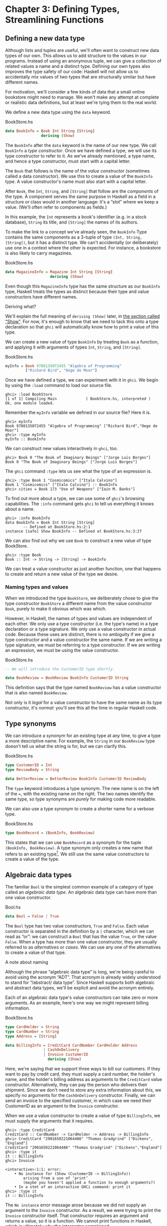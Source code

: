 * Chapter 3: Defining Types, Streamlining Functions

** Defining a new data type

Although lists and tuples are useful, we'll often want to
construct new data types of our own. This allows us to add
structure to the values in our programs. Instead of using an
anonymous tuple, we can give a collection of related values a name
and a distinct type. Defining our own types also improves the type
safety of our code: Haskell will not allow us to accidentally mix
values of two types that are structurally similar but have
different names.

For motivation, we'll consider a few kinds of data that a small
online bookstore might need to manage. We won't make any attempt
at complete or realistic data definitions, but at least we're
tying them to the real world.

We define a new data type using the ~data~ keyword.

#+CAPTION: BookStore.hs
#+BEGIN_SRC haskell
data BookInfo = Book Int String [String]
                deriving (Show)
#+END_SRC

The ~BookInfo~ after the ~data~ keyword is the name of our new
type. We call ~BookInfo~ a /type constructor/. Once we have
defined a type, we will use its type constructor to refer to it.
As we've already mentioned, a type name, and hence a type
constructor, must start with a capital letter.

The ~Book~ that follows is the name of the /value constructor/
(sometimes called a data constructor). We use this to create a
value of the ~BookInfo~ type. A value constructor's name must also
start with a capital letter.

After ~Book~, the ~Int~, ~String~, and ~[String]~ that follow are
the /components/ of the type. A component serves the same purpose
in Haskell as a field in a structure or class would in another
language: it's a “slot” where we keep a value. (We'll often refer
to components as fields.)

In this example, the ~Int~ represents a book's identifier (e.g. in
a stock database), ~String~ its title, and ~[String]~ the names of
its authors.

To make the link to a concept we've already seen, the ~BookInfo~
Type contains the same components as a 3-tuple of type
~(Int, String, [String])~, but it has a distinct type. We can't
accidentally (or deliberately) use one in a context where the
other is expected. For instance, a bookstore is also likely to
carry magazines.

#+CAPTION: BookStore.hs
#+BEGIN_SRC haskell
data MagazineInfo = Magazine Int String [String]
                    deriving (Show)
#+END_SRC

Even though this ~MagazineInfo~ type has the same structure as our
~BookInfo~ type, Haskell treats the types as distinct because
their type and value constructors have different names.

#+BEGIN_NOTE
Deriving what?

We'll explain the full meaning of ~deriving (Show)~ later, in
[[file:using-typeclasses.html#typeclasses.wellknown.show][the section called “Show”]]. For now, it's enough to know that we
need to tack this onto a type declaration so that ~ghci~ will
automatically know how to print a value of this type.
#+END_NOTE

We can create a new value of type ~BookInfo~ by treating ~Book~ as
a function, and applying it with arguments of types ~Int~,
~String~, and ~[String]~.

#+CAPTION: BookStore.hs
#+BEGIN_SRC haskell
myInfo = Book 9780135072455 "Algebra of Programming"
         ["Richard Bird", "Oege de Moor"]
#+END_SRC

Once we have defined a type, we can experiment with it in ~ghci~.
We begin by using the ~:load~ command to load our source file.

#+BEGIN_SRC screen
ghci> :load BookStore
[1 of 1] Compiling Main             ( BookStore.hs, interpreted )
Ok, one module loaded.
#+END_SRC

Remember the ~myInfo~ variable we defined in our source file? Here
it is.

#+BEGIN_SRC screen
ghci> myInfo
Book 9780135072455 "Algebra of Programming" ["Richard Bird","Oege de Moor"]
ghci> :type myInfo
myInfo :: BookInfo
#+END_SRC

We can construct new values interactively in ~ghci~, too.

#+BEGIN_SRC screen
ghci> Book 0 "The Book of Imaginary Beings" ["Jorge Luis Borges"]
Book 0 "The Book of Imaginary Beings" ["Jorge Luis Borges"]
#+END_SRC

The ~ghci~ command ~:type~ lets us see what the type of an
expression is.

#+BEGIN_SRC screen
ghci> :type Book 1 "Cosmicomics" ["Italo Calvino"]
Book 1 "Cosmicomics" ["Italo Calvino"] :: BookInfo
ghci> cities = Book 173 "Use of Weapons" ["Iain M. Banks"]
#+END_SRC

To find out more about a type, we can use some of ~ghci~'s
browsing capabilities. The ~:info~ command gets ~ghci~ to tell us
everything it knows about a name.

#+BEGIN_SRC screen
ghci> :info BookInfo
data BookInfo = Book Int String [String]
        -- Defined at BookStore.hs:2:1
instance [safe] Show BookInfo -- Defined at BookStore.hs:3:27
#+END_SRC

We can also find out why we use ~Book~ to construct a new value
of type BookStore.

#+BEGIN_SRC screen
ghci> :type Book
Book :: Int -> String -> [String] -> BookInfo
#+END_SRC

We can treat a value constructor as just another function, one
that happens to create and return a new value of the type we
desire.

*** Naming types and values

When we introduced the type ~BookStore~, we deliberately chose to
give the type constructor ~BookStore~ a different name from the
value constructor ~Book~, purely to make it obvious which was
which.

However, in Haskell, the names of types and values are independent
of each other. We only use a type constructor (i.e. the type's
name) in a type declaration or a type signature. We only use a
value constructor in actual code. Because these uses are distinct,
there is no ambiguity if we give a type constructor and a value
constructor the same name. If we are writing a type signature, we
must be referring to a type constructor. If we are writing an
expression, we must be using the value constructor.

#+CAPTION: BookStore.hs
#+BEGIN_SRC haskell
-- We will introduce the CustomerID type shortly.

data BookReview = BookReview BookInfo CustomerID String
#+END_SRC

This definition says that the type named ~BookReview~ has a value
constructor that is also named ~BookReview~.

Not only is it /legal/ for a value constructor to have the same
name as its type constructor, it's /normal/: you'll see this all
the time in regular Haskell code.

** Type synonyms

We can introduce a /synonym/ for an existing type at any time, to
give a type a more descriptive name. For example, the ~String~ in
our ~BookReview~ type doesn't tell us what the string is for, but
we can clarify this.

#+CAPTION: BookStore.hs
#+BEGIN_SRC haskell
type CustomerID = Int
type ReviewBody = String

data BetterReview = BetterReview BookInfo CustomerID ReviewBody
#+END_SRC

The ~type~ keyword introduces a type synonym. The new name is on
the left of the ~=~, with the existing name on the right. The two
names identify the same type, so type synonyms are /purely/ for
making code more readable.

We can also use a type synonym to create a shorter name for a
verbose type.

#+CAPTION: BookStore.hs
#+BEGIN_SRC haskell
type BookRecord = (BookInfo, BookReview)
#+END_SRC

This states that we can use ~BookRecord~ as a synonym for the
tuple ~(BookInfo, BookReview)~. A type synonym only creates a new
name that refers to an existing type[fn:1]. We still use the same
value constructors to create a value of the type.

** Algebraic data types

The familiar ~Bool~ is the simplest common example of a category
of type called an /algebraic data type/. An algebraic data type
can have more than one value constructor.

#+CAPTION: Bool.hs
#+BEGIN_SRC haskell
data Bool = False | True
#+END_SRC

The ~Bool~ type has two value constructors, ~True~ and ~False~.
Each value constructor is separated in the definition by a ~|~
character, which we can read as “or”: we can construct a ~Bool~
that has the value ~True~, or the value ~False~. When a type has
more than one value constructor, they are usually referred to as
/alternatives/ or /cases/. We can use any one of the alternatives
to create a value of that type.

#+BEGIN_NOTE
A note about naming

Although the phrase “algebraic data type” is long, we're being
careful to avoid using the acronym “ADT”. That acronym is already
widely understood to stand for “/abstract/ data type”. Since
Haskell supports both algebraic and abstract data types, we'll be
explicit and avoid the acronym entirely.
#+END_NOTE

Each of an algebraic data type's value constructors can take zero
or more arguments. As an example, here's one way we might
represent billing information.

#+CAPTION: BookStore.hs
#+BEGIN_SRC haskell
type CardHolder = String
type CardNumber = String
type Address = [String]

data BillingInfo = CreditCard CardNumber CardHolder Address
                 | CashOnDelivery
                 | Invoice CustomerID
                   deriving (Show)
#+END_SRC

Here, we're saying that we support three ways to bill our
customers. If they want to pay by credit card, they must supply a
card number, the holder's name, and the holder's billing address
as arguments to the ~CreditCard~ value constructor. Alternatively,
they can pay the person who delivers their shipment. Since we
don't need to store any extra information about this, we specify
no arguments for the ~CashOnDelivery~ constructor. Finally, we can
send an invoice to the specified customer, in which case we need
their CustomerID as an argument to the ~Invoice~ constructor.

When we use a value constructor to create a value of type
~BillingInfo~, we must supply the arguments that it requires.

#+BEGIN_SRC screen
ghci> :type CreditCard
CreditCard :: CardNumber -> CardHolder -> Address -> BillingInfo
ghci> CreditCard "2901650221064486" "Thomas Gradgrind" ["Dickens", "England"]
CreditCard "2901650221064486" "Thomas Gradgrind" ["Dickens","England"]
ghci> :type it
it :: BillingInfo
ghci> Invoice

<interactive>:1:1: error:
    • No instance for (Show (CustomerID -> BillingInfo))
        arising from a use of ‘print’
        (maybe you haven't applied a function to enough arguments?)
    • In a stmt of an interactive GHCi command: print it
ghci> :type it
it :: BillingInfo
#+END_SRC

The ~No instance~ error message arose because we did not supply an
argument to the ~Invoice~ constructor. As a result, we were trying
to print the ~Invoice~ constructor itself. That constructor
requires an argument and returns a value, so it is a function. We
cannot print functions in Haskell, which is ultimately why the
interpreter complained.

*** Tuples, algebraic data types, and when to use each

There is some overlap between tuples and user-defined algebraic
data types. If we wanted to, we could represent our ~BookInfo~
type from earlier as an ~(Int, String, [String])~ tuple.

#+BEGIN_SRC screen
ghci> Book 2 "The Wealth of Networks" ["Yochai Benkler"]
Book 2 "The Wealth of Networks" ["Yochai Benkler"]
ghci> (2, "The Wealth of Networks", ["Yochai Benkler"])
(2,"The Wealth of Networks",["Yochai Benkler"])
#+END_SRC

Algebraic data types allow us to distinguish between otherwise
identical pieces of information. Two tuples with elements of the
same type are structurally identical, so they have the same type.

#+CAPTION: Distinction.hs
#+BEGIN_SRC haskell
a = ("Porpoise", "Grey")
b = ("Table", "Oak")
#+END_SRC

Since they have different names, two algebraic data types have
distinct types, even if they are otherwise structurally
equivalent.

#+CAPTION: Distinction.hs
#+BEGIN_SRC haskell
data Cetacean = Cetacean String String
data Furniture = Furniture String String

c = Cetacean "Porpoise" "Grey"
d = Furniture "Table" "Oak"
#+END_SRC

This lets us bring the type system to bear in writing programs
with fewer bugs. With the tuples we defined above, we could
conveivably pass a description of a whale to a function expecting
a chair, and the type system could not help us. With the algebraic
data types, there is no such possibility of confusion.

Here is a more subtle example. Consider the following
representations of a two-dimensional vector.

#+CAPTION: AlgebraicVector.hs
#+BEGIN_SRC haskell
-- x and y coordinates or lengths.
data Cartesian2D = Cartesian2D Double Double
                   deriving (Eq, Show)

-- Angle and distance (magnitude).
data Polar2D = Polar2D Double Double
               deriving (Eq, Show)
#+END_SRC

The cartesian and polar forms use the same types for their two
elements. However, the /meanings/ of the elements are different.
Because ~Cartesian2D~ and ~Polar2D~ are distinct types, the type
system will not let us accidentally use a ~Cartesian2D~ value
where a ~Polar2D~ is expected, or vice versa.

#+BEGIN_SRC screen
ghci> Cartesian2D (sqrt 2) (sqrt 2) == Polar2D (pi / 4) 2

<interactive>:2:34: error:
    • Couldn't match expected type ‘Cartesian2D’
                  with actual type ‘Polar2D’
    • In the second argument of ‘(==)’, namely ‘Polar2D (pi / 4) 2’
      In the expression:
        Cartesian2D (sqrt 2) (sqrt 2) == Polar2D (pi / 4) 2
      In an equation for ‘it’:
          it = Cartesian2D (sqrt 2) (sqrt 2) == Polar2D (pi / 4) 2
#+END_SRC

The ~(==)~ operator requires its arguments to have the same type.

#+BEGIN_TIP
Comparing for equality

Notice that in the ~deriving~ clause for our vector types, we
added another word, ~Eq~. This causes the Haskell implementation
to generate code that lets us compare the values for equality.
#+END_TIP

If we used tuples to represent these values, we could quickly land
ourselves in hot water by mixing the two representations
inappropriately.

#+BEGIN_SRC screen
ghci> (1, 2) == (1, 2)
True
#+END_SRC

The type system can't rescue us here: as far as it's concerned,
we're comparing two ~(Double, Double)~ pairs, which is a perfectly
valid thing to do. Indeed, we cannot tell by inspection which of
these values is supposed to be polar or cartesian, but ~(1,2)~
has a different meaning in each representation.

There is no hard and fast rule for deciding when it's better to
use a tuple or a distinct data type, but here's a rule of thumb to
follow. If you're using compound values widely in your code (as
almost all non-trivial programs do), adding ~data~ declarations
will benefit you in both type safety and readability. For smaller,
localised uses, a tuple is usually fine.

*** Analogues to algebraic data types in other languages

Algebraic data types provide a single powerful way to describe
data types. Other languages often need several different features
to achieve the same degree of expressiveness. Here are some
analogues from C and C++, which might make it clearer what we can
do with algebraic data types, and how they relate to concepts that
might be more familiar.

**** The structure

With just one constructor, an algebraic data type is similar to a
tuple: it groups related values together into a compound value. It
corresponds to a ~struct~ in C or C++, and its components
correspond to the fields of a ~struct~. Here's a C equivalent of
the ~BookInfo~ type that we defined earlier.

#+BEGIN_SRC C
struct book_info {
    int id;
    char *name;
    char **authors;
};
#+END_SRC

The main difference between the two is that the fields in the
Haskell type are anonymous and positional.

#+CAPTION: BookStore.hs
#+BEGIN_SRC haskell
data BookInfo = Book Int String [String]
                deriving (Show)
#+END_SRC

By /positional/, we mean that the section number is in the first
field of the Haskell type, and the title is in the second. We
refer to them by location, not by name.

In [[file:defining-types-streamlining-functions.html#deftypes.pattern][the section called “Pattern matching”]], we'll see how to access
the fields of a ~BookStore~ value. In
[[file:defining-types-streamlining-functions.html#deftypes.record][the section called “Record syntax”]], we'll introduce an alternate
syntax for defining data types that looks a little more C-like.

**** The enumeration

Algebraic data types also serve where we'd use an ~enum~ in C or
C++, to represent a range of symbolic values. Such algebraic data
types are sometimes referred to as enumeration types. Here's an
example from C.

#+BEGIN_SRC C
enum roygbiv {
    red,
    orange,
    yellow,
    green,
    blue,
    indigo,
    violet,
};
#+END_SRC

And here's a Haskell equivalent.

#+CAPTION: Roygbiv.hs
#+BEGIN_SRC haskell
data Roygbiv = Red
             | Orange
             | Yellow
             | Green
             | Blue
             | Indigo
             | Violet
               deriving (Eq, Show)
#+END_SRC

We can try these out in ~ghci~.

#+BEGIN_SRC screen
ghci> :type Yellow
Yellow :: Roygbiv
ghci> :type Red
Red :: Roygbiv
ghci> Red == Yellow
False
ghci> Green == Green
True
#+END_SRC

In C, the elements of an ~enum~ are integers. We can use an
integer in a context where an ~enum~ is expected, and vice versa:
a C compiler will automatically convert values between the two
types. This can be a source of nasty bugs. In Haskell, this kind
of problem does not occur. For example, we cannot use a ~Roygbiv~
value where an ~Int~ is expected.

#+BEGIN_SRC screen
ghci> take 3 "foobar"
"foo"
ghci> take Red "foobar"

<interactive>:3:6: error:
    • Couldn't match expected type ‘Int’ with actual type ‘Roygbiv’
    • In the first argument of ‘take’, namely ‘Red’
      In the expression: take Red "foobar"
      In an equation for ‘it’: it = take Red "foobar"
#+END_SRC

**** The discriminated union

If an algebraic data type has multiple alternatives, we can think
of it as similar to a ~union~ in C or C++. A big difference
between the two is that a union doesn't tell us which alternative
is actually present; we have to explicitly and manually track
which alternative we're using, usually in another field of an
enclosing struct. This means that unions can be sources of nasty
bugs, where our notion of which alternative we should be using is
incorrect.

#+BEGIN_SRC C
enum shape_type {
    shape_circle,
    shape_poly,
};

struct circle {
    struct vector centre;
    float radius;
};

struct poly {
    size_t num_vertices;
    struct vector *vertices;
};

struct shape
{
    enum shape_type type;
    union {
    struct circle circle;
    struct poly poly;
    } shape;
};
#+END_SRC

In the example above, the ~union~ can contain valid data for
either a ~struct circle~ or a ~struct poly~. We have to use the
~enum shape_type~ by hand to indicate which kind of value is
currently stored in the ~union~.

The Haskell version of this code is both dramatically shorter and
safer than the C equivalent.

#+CAPTION: ShapeUnion.hs
#+BEGIN_SRC haskell
type Vector = (Double, Double)

data Shape = Circle Vector Double
           | Poly [Vector]
#+END_SRC

If we create a ~Shape~ value using the ~Circle~ constructor, the
fact that we created a ~Circle~ is stored. When we later use a
~Circle~, we can't accidentally treat it as a ~Square~. We will
see why in [[file:defining-types-streamlining-functions.html#deftypes.pattern][the section called “Pattern matching”]]

#+BEGIN_TIP
A few notes

From reading the preceding sections, it should now be clear that
/all/ of the data types that we define with the ~data~ keyword are
algebraic data types. Some may have just one alternative, while
others have several, but they're all using the same machinery.
#+END_TIP

** Pattern matching

Now that we've seen how to construct values with algebraic data
types, let's discuss how we work with these values. If we have a
value of some type, there are two things we would like to be able
to do.

- If the type has more than one value constructor, we need to be
  able to tell which value constructor was used to create the
  value.
- If the value constructor has data components, we need to be able
  to extract those values.

Haskell has a simple, but tremendously useful, /pattern matching/
facility that lets us do both of these things.

A pattern lets us look inside a value and bind variables to the
data it contains. Here's an example of pattern matching in action
on a ~Bool~ value: we're going to reproduce the ~not~ function.

#+CAPTION: MyNot.hs
#+BEGIN_SRC haskell
myNot True  = False
myNot False = True
#+END_SRC

It might seem that we have two functions named ~myNot~ here, but
Haskell lets us define a function as a /series of equations/:
these two clauses are defining the behavior of the same function
for different patterns of input. On each line, the patterns are
the items following the function name, up until the ~=~ sign.

To understand how pattern matching works, let's step through an
example, say ~myNot False~.

When we apply ~myNot~, the Haskell runtime checks the value we
supply against the value constructor in the first pattern. This
does not match, so it tries against the second pattern. That match
succeeds, so it uses the right hand side of that equation as the
result of the function application.

Here is a slightly more extended example. This function adds
together the elements of a list.

#+CAPTION: SumList.hs
#+BEGIN_SRC haskell
sumList (x:xs) = x + sumList xs
sumList []     = 0
#+END_SRC

Let us step through the evaluation of ~sumList [1,2]~. The list
notation ~[1,2]~ is shorthand for the expression ~(1 : (2 : []))~.
We begin by trying to match the pattern in the first equation of
the definition of ~sumList~. In the ~(x : xs)~ pattern, the “~:~”
is the familiar list constructor, ~(:)~. We are now using it to
match against a value, not to construct one. The value
~(1 : (2 : []))~ was constructed with ~(:)~, so the constructor in
the value matches the constructor in the pattern. We say that the
pattern /matches/, or that the match /succeeds/.

The variables ~x~ and ~xs~ are now “bound to” the constructor's
arguments, so ~x~ is given the value ~1~, and ~xs~ the value
~2 : []~.

The expression we are now evaluating is ~1 + sumList (2 : [])~. We
must now recursively apply ~sumList~ to the value ~2 : []~. Once
again, this was constructed using ~(:)~, so the match succeeds. In
our recursive application of ~sumList~, ~x~ is now bound to ~2~,
and ~xs~ to ~[]~.

We are now evaluating ~1 + (2 + sumList [])~. In this recursive
application of ~sumList~, the value we are matching against is
~[]~. The value's constructor does not match the constructor in
the first pattern, so we skip this equation. Instead, we “fall
through” to the next pattern, which matches. The right hand side
of this equation is thus chosen as the result of this application.

The result of ~sumList [1,2]~ is thus ~1 + (2 + (0))~, or ~3~.

#+BEGIN_NOTE
Ordering is important

As we have already mentioned, a Haskell implementation checks
patterns for matches in the order in which we specify them in our
equations. Matching proceeds from top to bottom, and stops at the
first success. Equations below a successful match have no effect.
#+END_NOTE

As a final note, there already exists a standard function, ~sum~,
that performs this sum-of-a-list for us. Our ~sumList~ is purely
for illustration.

*** Construction and deconstruction

Let's step back and take a look at the relationship between
constructing a value and pattern matching on it.

We apply a value constructor to build a value. The expression
~Book 9 "Close Calls" ["John Long"]~ applies the ~Book~
constructor to the values ~9~, ~"Close Calls"~, and
~["John Long"]~ to produce a new value of type ~BookInfo~.

When we pattern match against the ~Book~ constructor, we /reverse/
the construction process. First of all, we check to see if the
value was created using that constructor. If it was, we inspect it
to obtain the individual values that we originally supplied to the
constructor when we created the value.

Let's consider what happens if we match the pattern
~(Book id name authors)~ against our example expression.

- The match will succeed, because the constructor in the value
  matches the one in our pattern.
- The variable ~id~ will be bound to ~9~.
- The variable ~name~ will be bound to ~"Close Calls"~.
- The variable ~authors~ will be bound to ~["John Long"]~.

Because pattern matching acts as the inverse of construction,
it's sometimes referred to as /de/construction.

#+BEGIN_NOTE
Deconstruction doesn't destroy anything

If you're steeped in object oriented programming jargon, don't
confuse deconstruction with destruction! Matching a pattern has no
effect on the value we're examining: it just lets us “look inside”
it.
#+END_NOTE

*** Further adventures

The syntax for pattern matching on a tuple is similar to the
syntax for constructing a tuple. Here's a function that returns
the last element of a 3-tuple.

#+CAPTION: Tuple.hs
#+BEGIN_SRC haskell
third (a, b, c) = c
#+END_SRC

There's no limit on how “deep” within a value a pattern can look.
This definition looks both inside a tuple and inside a list within
that tuple.

#+CAPTION: Tuple.hs
#+BEGIN_SRC haskell
complicated (True, a, x:xs, 5) = (a, xs)
#+END_SRC

We can try this out interactively.

#+BEGIN_SRC screen
ghci> :load Tuple.hs
[1 of 1] Compiling Main             ( Tuple.hs, interpreted )
Ok, one module loaded.
ghci> complicated (True, 1, [1,2,3], 5)
(1,[2,3])
#+END_SRC

Wherever a literal value is present in a pattern (~True~ and ~5~
in the tuple pattern above), that value must match exactly for the
pattern match to succeed. If every pattern within a series of
equations fails to match, we get a runtime error.

#+BEGIN_SRC screen
ghci> complicated (False, 1, [1,2,3], 5)
*** Exception: Tuple.hs:10:0-39: Non-exhaustive patterns in function complicated
#+END_SRC

For an explanation of this error message, skip forward a little,
to [[file:defining-types-streamlining-functions.html#deftypes.patterns.nonexhaustive][the section called “Exhaustive patterns and wild cards”]].

We can pattern match on an algebraic data type using its value
constructors. Recall the ~BookInfo~ type we defined earlier: we
can extract the values from a ~BookInfo~ as follows.

#+CAPTION: BookStore.hs
#+BEGIN_SRC haskell
bookID      (Book id title authors) = id
bookTitle   (Book id title authors) = title
bookAuthors (Book id title authors) = authors
#+END_SRC

Let's see it in action.

#+BEGIN_SRC screen
ghci> bookID (Book 3 "Probability Theory" ["E.T.H. Jaynes"])
3
ghci> bookTitle (Book 3 "Probability Theory" ["E.T.H. Jaynes"])
"Probability Theory"
ghci> bookAuthors (Book 3 "Probability Theory" ["E.T.H. Jaynes"])
["E.T.H. Jaynes"]
#+END_SRC

The compiler can infer the types of the accessor functions based
on the constructor we're using in our pattern.

#+BEGIN_SRC screen
ghci> :type bookID
bookID :: BookInfo -> Int
ghci> :type bookTitle
bookTitle :: BookInfo -> String
ghci> :type bookAuthors
bookAuthors :: BookInfo -> [String]
#+END_SRC

If we use a literal value in a pattern, the corresponding part of
the value we're matching against must contain an identical value.
For instance, the pattern ~(3 : xs)~ first of all checks that a
value is a non-empty list, by matching against the ~(:)~
constructor. It also ensures that the head of the list has the
exact value ~3~. If both of these conditions hold, the tail of the
list will be bound to the variable ~xs~.

*** Variable naming in patterns

As you read functions that match on lists, you'll frequently find
that the names of the variables inside a pattern resemble
~(x : xs)~ or ~(d : ds)~. This is a popular naming convention. The
idea is that the name ~xs~ has an “~s~” on the end of its name as
if it's the “plural” of ~x~, because ~x~ contains the head of the
list, and ~xs~ the remaining elements.

*** The wild card pattern

We can indicate that we don't care what is present in part of a
pattern. The notation for this is the underscore character “~_~”,
which we call a /wild card/. We use it as follows.

#+CAPTION: BookStore.hs
#+BEGIN_SRC haskell
nicerID      (Book id _     _      ) = id
nicerTitle   (Book _  title _      ) = title
nicerAuthors (Book _  _     authors) = authors
#+END_SRC

Here, we have tidier versions of the accessor functions we
introduced earlier. Now, there's no question about which element
we're using in each function.

In a pattern, a wild card acts similarly to a variable, but it
doesn't bind a new variable. As the examples above indicate, we
can use more than one wild card in a single pattern.

Another advantage of wild cards is that a Haskell compiler can
warn us if we introduce a variable name in a pattern, but do not
use it in a function's body. Defining a variable, but forgetting
to use it, can often indicate the presence of a bug, so this is a
helpful feature. If we use a wild card instead of a variable that
we do not intend to use, the compiler won't complain.

*** Exhaustive patterns and wild cards

When writing a series of patterns, it's important to cover all of
a type's constructors. For example, if we're inspecting a list, we
should have one equation that matches the non-empty constructor
~(:)~, and one that matches the empty-list constructor ~[]~.

Let's see what happens if we fail to cover all the cases. Here, we
deliberately omit a check for the ~[]~ constructor.

#+CAPTION: BadPattern.hs
#+BEGIN_SRC haskell
badExample (x:xs) = x + badExample xs
#+END_SRC

If we apply this to a value that it cannot match, we'll get an
error at runtime: our software has a bug!

#+BEGIN_SRC screen
ghci> badExample []
*** Exception: BadPattern.hs:4:0-36: Non-exhaustive patterns in function badExample
#+END_SRC

In this example, no equation in the function's definition matches
the value ~[]~.

#+BEGIN_TIP
Warning about incomplete patterns

GHC provides a helpful compilation option,
~-fwarn-incomplete-patterns~, that will cause it to print a warning
during compilation if a sequence of patterns don't match all of a type's
value constructors.
#+END_TIP

If we need to provide a default behavior in cases where we don't
care about specific constructors, we can use a wild card pattern.

#+CAPTION: BadPattern.hs
#+BEGIN_SRC haskell
goodExample (x:xs) = x + goodExample xs
goodExample _      = 0
#+END_SRC

The wild card above will match the ~[]~ constructor, so applying
this function does not lead to a crash.

#+BEGIN_SRC screen
ghci> goodExample []
0
ghci> goodExample [1,2]
3
#+END_SRC

** Record syntax

Writing accessor functions for each of a data type's components
can be repetitive and tedious.

#+CAPTION: BookStore.hs
#+BEGIN_SRC haskell
nicerID      (Book id _     _      ) = id
nicerTitle   (Book _  title _      ) = title
nicerAuthors (Book _  _     authors) = authors
#+END_SRC

We call this kind of code /boilerplate/: necessary, but bulky and
irksome. Haskell programmers don't like boilerplate. Fortunately,
the language addresses this particular boilerplate problem: we can
define a data type, and accessors for each of its components,
simultaneously. (The positions of the commas here is a matter of
preference. If you like, put them at the end of a line instead of
the beginning.)

#+CAPTION: BookStore.hs
#+BEGIN_SRC haskell
data Customer = Customer {
      customerID      :: CustomerID
    , customerName    :: String
    , customerAddress :: Address
    } deriving (Show)
#+END_SRC

This is almost exactly identical in meaning to the following, more
familiar form.

#+CAPTION: AltCustomer.hs
#+BEGIN_SRC haskell
data Customer = Customer Int String [String]
                deriving (Show)

customerID :: Customer -> Int
customerID (Customer id _ _) = id

customerName :: Customer -> String
customerName (Customer _ name _) = name

customerAddress :: Customer -> [String]
customerAddress (Customer _ _ address) = address
#+END_SRC

For each of the fields that we name in our type definition,
Haskell creates an accessor function of that name.

#+BEGIN_SRC screen
ghci> :type customerID
customerID :: Customer -> CustomerID
#+END_SRC

We can still use the usual application syntax to create a value of
this type.

#+CAPTION: BookStore.hs
#+BEGIN_SRC haskell
customer1 = Customer 271828 "J.R. Hacker"
            ["255 Syntax Ct",
             "Milpitas, CA 95134",
             "USA"]
#+END_SRC

Record syntax adds a more verbose notation for creating a value.
This can sometimes make code more readable.

#+CAPTION: BookStore.hs
#+BEGIN_SRC haskell
customer2 = Customer {
              customerID = 271828
            , customerAddress = ["1048576 Disk Drive",
                                 "Milpitas, CA 95134",
                                 "USA"]
            , customerName = "Jane Q. Citizen"
            }
#+END_SRC

If we use this form, we can vary the order in which we list
fields. Here, we have moved the name and address fields from their
positions in the declaration of the type.

When we define a type using record syntax, it also changes the way
the type's values are printed.

#+BEGIN_SRC screen
ghci> customer1
Customer {customerID = 271828, customerName = "J.R. Hacker", customerAddress = ["255 Syntax Ct","Milpitas, CA 95134","USA"]}
#+END_SRC

For comparison, let's look at a ~BookInfo~ value; we defined this
type without record syntax.

#+BEGIN_SRC screen
ghci> cities
Book 173 "Use of Weapons" ["Iain M. Banks"]
#+END_SRC

The accessor functions that we get “for free” when we use record
syntax really are normal Haskell functions.

#+BEGIN_SRC screen
ghci> :type customerName
customerName :: Customer -> String
ghci> customerName customer1
"J.R. Hacker"
#+END_SRC

The standard ~System.Time~ module makes good use of record
syntax. Here's a type defined in that module:

#+BEGIN_SRC haskell
data CalendarTime = CalendarTime {
  ctYear                      :: Int,
  ctMonth                     :: Month,
  ctDay, ctHour, ctMin, ctSec :: Int,
  ctPicosec                   :: Integer,
  ctWDay                      :: Day,
  ctYDay                      :: Int,
  ctTZName                    :: String,
  ctTZ                        :: Int,
  ctIsDST                     :: Bool
}
#+END_SRC

In the absence of record syntax, it would be painful to extract
specific fields from a type like this. The notation makes it
easier to work with large structures.

** Parameterised types

We've repeatedly mentioned that the list type is polymorphic: the
elements of a list can be of any type. We can also add
polymorphism to our own types. To do this, we introduce type
variables into a type declaration. The prelude defines a type
named ~Maybe~: we can use this to represent a value that could be
either present or missing, e.g. a field in a database row that
could be null.

#+CAPTION: Nullable.hs
#+BEGIN_SRC haskell
data Maybe a = Just a
             | Nothing
#+END_SRC

Here, the variable ~a~ is not a regular variable: it's a type
variable. It indicates that the ~Maybe~ type takes another type as
its parameter. This lets us use Maybe on values of any type.

#+CAPTION: Nullable.hs
#+BEGIN_SRC haskell
someBool = Just True

someString = Just "something"
#+END_SRC

As usual, we can experiment with this type in ~ghci~.

#+BEGIN_SRC screen
ghci> Just 1.5
Just 1.5
ghci> Nothing
Nothing
ghci> :type Just "invisible bike"
Just "invisible bike" :: Maybe [Char]
#+END_SRC

Maybe is a polymorphic, or generic, type. We give the ~Maybe~ type
constructor a parameter to create a specific type, such as
~Maybe Int~ or ~Maybe [Bool]~. As we might expect, these types are
distinct.

We can nest uses of parameterised types inside each other, but
when we do, we may need to use parentheses to tell the Haskell
compiler how to parse our expression.

#+CAPTION: Nullable.hs
#+BEGIN_SRC haskell
wrapped = Just (Just "wrapped")
#+END_SRC

To once again extend an analogy to more familiar languages,
parameterised types bear some resemblance to templates in C++, and
to generics in Java. Just be aware that this is a shallow analogy.
Templates and generics were added to their respective languages
long after the languages were initially defined, and have an
awkward feel. Haskell's parameterised types are simpler and easier
to use, as the language was designed with them from the beginning.

** Recursive types

The familiar list type is /recursive/: it's defined in terms of
itself. To understand this, let's create our own list-like type.
We'll use ~Cons~ in place of the ~(:)~ constructor, and ~Nil~ in
place of ~[]~.

#+BEGIN_SRC haskell
-- file ListADT.hs
data List a = Cons a (List a)
            | Nil
              deriving (Show)
#+END_SRC

Because ~List a~ appears on both the left and the right of the ~=~
sign, the type's definition refers to itself. If we want to use
the ~Cons~ constructor to create a new value, we must supply one
value of type ~a~, and another of type ~List a~. Let's see where
this leads us in practice.

The simplest value of type ~List a~ that we can create is ~Nil~.
Save the type definition in a file, then load it into ~ghci~.

#+BEGIN_SRC screen
ghci> Nil
Nil
#+END_SRC

Because ~Nil~ has a ~List~ type, we can use it as a parameter to
~Cons~.

#+BEGIN_SRC screen
ghci> Cons 0 Nil
Cons 0 Nil
#+END_SRC

And because ~Cons 0 Nil~ has the type ~List a~, we can use this as
a parameter to ~Cons~.

#+BEGIN_SRC screen
ghci> Cons 1 it
Cons 1 (Cons 0 Nil)
ghci> Cons 2 it
Cons 2 (Cons 1 (Cons 0 Nil))
ghci> Cons 3 it
Cons 3 (Cons 2 (Cons 1 (Cons 0 Nil)))
#+END_SRC

We could continue in this fashion indefinitely, creating ever
longer ~Cons~ chains, each with a single ~Nil~ at the end.

#+BEGIN_TIP
Is ~List~ an acceptable list?

We can easily prove to ourselves that our ~List a~ type has the
same shape as the built-in list type ~[a]~. To do this, we write a
function that takes any value of type ~[a]~, and produces a value
of type ~List a~.

#+CAPTION: ListADT.hs
#+BEGIN_SRC haskell
fromList (x:xs) = Cons x (fromList xs)
fromList []     = Nil
#+END_SRC

By inspection, this clearly substitutes a ~Cons~ for every ~(:)~,
and a ~Nil~ for each ~[]~. This covers both of the built-in list
type's constructors. The two types are /isomorphic/; they have the
same shape.

#+BEGIN_SRC screen
ghci> fromList "durian"
Cons 'd' (Cons 'u' (Cons 'r' (Cons 'i' (Cons 'a' (Cons 'n' Nil)))))
ghci> fromList [Just True, Nothing, Just False]
Cons (Just True) (Cons Nothing (Cons (Just False) Nil))
#+END_SRC
#+END_TIP

For a third example of what a recursive type is, here is a
definition of a binary tree type.

#+CAPTION: Tree.hs
#+BEGIN_SRC haskell
data Tree a = Node a (Tree a) (Tree a)
            | Empty
              deriving (Show)
#+END_SRC

A binary tree is either a node with two children, which are
themselves binary trees, or an empty value.

This time, let's search for insight by comparing our definition
with one from a more familiar language. Here's a similar class
definition in Java.

#+BEGIN_SRC java
class Tree<A>
{
    A value;
    Tree<A> left;
    Tree<A> right;

    public Tree(A v, Tree<A> l, Tree<A> r)
    {
    value = v;
    left = l;
    right = r;
    }
}
#+END_SRC

The one significant difference is that Java lets us use the
special value ~null~ anywhere to indicate “nothing”, so we can use
~null~ to indicate that a node is missing a left or right child.
Here's a small function that constructs a tree with two leaves (a
leaf, by convention, has no children).

#+BEGIN_SRC java
class Example
{
    static Tree<String> simpleTree()
    {
    return new Tree<String>(
            "parent",
        new Tree<String>("left leaf", null, null),
        new Tree<String>("right leaf", null, null));
    }
}
#+END_SRC

In Haskell, we don't have an equivalent of ~null~. We could use
the ~Maybe~ type to provide a similar effect, but that bloats the
pattern matching. Instead, we've decided to use a no-argument
~Empty~ constructor. Where the Java example provides ~null~ to the
~Tree~ constructor, we supply ~Empty~ in Haskell.

#+CAPTION: Tree.hs
#+BEGIN_SRC haskell
simpleTree = Node "parent" (Node "left child" Empty Empty)
                           (Node "right child" Empty Empty)
#+END_SRC

*** Exercises

1. Write the converse of ~fromList~ for the List type: a function
   that takes a List a and generates a ~[a]~.
2. Define a tree type that has only one constructor, like our Java
   example. Instead of the ~Empty~ constructor, use the ~Maybe~
   type to refer to a node's children.

** Reporting errors

Haskell provides a standard function, ~error :: String -> a~, that
we can call when something has gone terribly wrong in our code. We
give it a string parameter, which is the error message to display.
Its type signature looks peculiar: how can it produce a value of
any type ~a~ given only a string?

It has a result type of ~a~ so that we can call it anywhere and it
will always have the right type. However, it does not return a
value like a normal function: instead, it /immediately aborts
evaluation/, and prints the error message we give it.

The ~mySecond~ function returns the second element of its input
list, but fails if its input list isn't long enough.

#+CAPTION: MySecond.hs
#+BEGIN_SRC haskell
mySecond :: [a] -> a

mySecond xs = if null (tail xs)
              then error "list too short"
              else head (tail xs)
#+END_SRC

As usual, we can see how this works in practice in ~ghci~.

#+BEGIN_SRC screen
ghci> mySecond "xi"
'i'
ghci> mySecond [2]
*** Exception: list too short
ghci> head (mySecond [[9]])
*** Exception: list too short
#+END_SRC

Notice the third case above, where we try to use the result of the
call to ~mySecond~ as the argument to another function. Evaluation
still terminates and drops us back to the ~ghci~ prompt. This is
the major weakness of using ~error~: it doesn't let our caller
distinguish between a recoverable error and a problem so severe
that it really should terminate our program.

As we have already seen, a pattern matching failure causes a
similar unrecoverable error.

#+BEGIN_SRC screen
ghci> mySecond []
*** Exception: Prelude.tail: empty list
#+END_SRC

*** A more controlled approach

We can use the ~Maybe~ type to represent the possibility of an
error.

If we want to indicate that an operation has failed, we can use
the ~Nothing~ constructor. Otherwise, we wrap our value with the
~Just~ constructor.

Let's see how our ~mySecond~ function changes if we return a
~Maybe~ value instead of calling ~error~.

#+CAPTION: MySecond.hs
#+BEGIN_SRC haskell
safeSecond :: [a] -> Maybe a

safeSecond [] = Nothing
safeSecond xs = if null (tail xs)
                then Nothing
                else Just (head (tail xs))
#+END_SRC

If the list we're passed is too short, we return ~Nothing~ to our
caller. This lets them decide what to do, where a call to ~error~
would force a crash.

#+BEGIN_SRC screen
ghci> safeSecond []
Nothing
ghci> safeSecond [1]
Nothing
ghci> safeSecond [1,2]
Just 2
ghci> safeSecond [1,2,3]
Just 2
#+END_SRC

To return to an earlier topic, we can further improve the
readability of this function with pattern matching.

#+CAPTION: MySecond.hs
#+BEGIN_SRC haskell
tidySecond :: [a] -> Maybe a

tidySecond (_:x:_) = Just x
tidySecond _       = Nothing
#+END_SRC

The first pattern only matches if the list is at least two
elements long (it contains two list constructors), and it binds
the variable ~x~ to the list's second element. The second pattern
is matched if the first fails.

** Introducing local variables

Within the body of a function, we can introduce new local
variables whenever we need them, using a ~let~ expression. Here is
a simple function that determines whether we should lend some
money to a customer. We meet a money reserve of at least 100, we
return our new balance after subtracting the amount we have
loaned.

#+CAPTION: Lending.hs
#+BEGIN_SRC haskell
lend amount balance = let reserve    = 100
                          newBalance = balance - amount
                      in if balance < reserve
                         then Nothing
                         else Just newBalance
#+END_SRC

The keywords to look out for here are ~let~, which starts a block
of variable declarations, and ~in~, which ends it. Each line
introduces a new variable. The name is on the left of the ~=~, and
the expression to which it is bound is on the right.

#+BEGIN_NOTE
Special notes

Let us re-emphasise our wording: a name in a ~let~ block is bound
to an /expression/, not to a /value/. Because Haskell is a lazy
language, the expression associated with a name won't actually be
evaluated until it's needed. In the above example, we will not
compute the value of ~newBalance~ if we do not meet our reserve.

When we define a variable in a ~let~ block, we refer to it as a
/~let~-bound/ variable. This simply means what it says: we have
bound the variable in a ~let~ block.

Also, our use of white space here is important. We'll talk in more
detail about the layout rules in
[[file:defining-types-streamlining-functions.html#deftypes.offside][the section called “The offside rule and white space in an expression”]].
#+END_NOTE

We can use the names of a variable in a ~let~ block both within
the block of declarations and in the expression that follows the
~in~ keyword.

In general, we'll refer to the places within our code where we can
use a name as the name's /scope/. If we can use a name, it's /in
scope/, otherwise it's /out of scope/. If a name is visible
throughout a source file, we say it's at the /top level/.

*** Shadowing

We can “nest” multiple ~let~ blocks inside each other in an
expression.

#+CAPTION: NestedLets.hs
#+BEGIN_SRC haskell
foo = let a = 1
      in let b = 2
         in a + b
#+END_SRC

It's perfectly legal, but not exactly wise, to repeat a variable
name in a nested ~let~ expression.

#+CAPTION: NestedLets.hs
#+BEGIN_SRC haskell
bar = let x = 1
      in ((let x = "foo" in x), x)
#+END_SRC

Here, the inner ~x~ is hiding, or /shadowing/, the outer ~x~. It
has the same name, but a different type and value.

#+BEGIN_SRC screen
ghci> bar
("foo",1)
#+END_SRC

We can also shadow a function's parameters, leading to even
stranger results. What is the type of this function?

#+CAPTION: NestedLets.hs
#+BEGIN_SRC haskell
quux a = let a = "foo"
         in a ++ "eek!"
#+END_SRC

Because the function's argument ~a~ is never used in the body of
the function, due to being shadowed by the ~let~-bound ~a~, the
argument can have any type at all.

#+BEGIN_SRC screen
ghci> :type quux
quux :: t -> [Char]
#+END_SRC

#+BEGIN_TIP
Compiler warnings are your friends

Shadowing can obviously lead to confusion and nasty bugs, so GHC
has a helpful ~-fwarn-name-shadowing~ option. When enabled, GHC
will print a warning message any time we shadow a name.
#+END_TIP

*** The where clause

We can use another mechanism to introduce local variables: the
~where~ clause. The definitions in a ~where~ clause apply to the
code that /precedes/ it. Here's a similar function to ~lend~,
using ~where~ instead of ~let~.

#+CAPTION: Lending.hs
#+BEGIN_SRC haskell
lend2 amount balance = if amount < reserve * 0.5
                       then Just newBalance
                       else Nothing
    where reserve    = 100
          newBalance = balance - amount
#+END_SRC

While a ~where~ clause may initially seem weird, it offers a
wonderful aid to readability. It lets us direct our reader's focus
to the important details of an expression, with the supporting
definitions following afterwards. After a while, you may find
yourself missing ~where~ clauses in languages that lack them.

As with ~let~ expressions, white space is significant in ~where~
clauses. We will talk more about the layout rules shortly, in
[[file:defining-types-streamlining-functions.html#deftypes.offside][the section called “The offside rule and white space in an expression”]].

*** Local functions, global variables

You'll have noticed that Haskell's syntax for defining a variable
looks very similar to its syntax for defining a function. This
symmetry is preserved in ~let~ and ~where~ blocks: we can define
local /functions/ just as easily as local /variables/.

#+CAPTION: LocalFunction.hs
#+BEGIN_SRC haskell
pluralise :: String -> [Int] -> [String]
pluralise word counts = map plural counts
    where plural 0 = "no " ++ word ++ "s"
          plural 1 = "one " ++ word
          plural n = show n ++ " " ++ word ++ "s"
#+END_SRC

We have defined a local function, ~plural~, that consists of
several equations. Local functions can freely use variables from
the scopes that enclose them: here, we use ~word~ from the
definition of the outer function ~pluralise~. In the definition of
~pluralise~, the ~map~ function (which we'll be revisiting in the
next chapter) applies the local function ~plural~ to every element
of the ~counts~ list.

We can also define variables, as well as functions, at the top
level of a source file.

#+CAPTION: GlobalVariable.hs
#+BEGIN_SRC haskell
itemName = "Weighted Companion Cube"
#+END_SRC

** The offside rule and white space in an expression

In our definitions of ~lend~ and ~lend2~, the left margin of our
text wandered around quite a bit. This was not an accident:
normally in Haskell white space has meaning: it uses the code
layout [[https://www.haskell.org/onlinereport/haskell2010/haskellch10.html#x17-17800010.3][as defined in the report]] as a cue to parse it. This is
sometimes called the /offside rule/.

At the beginning of a source file, the first top level declaration
or definition can start in any column, and the Haskell compiler or
interpreter remembers that indentation level. Every subsequent top
level declaration must have the same indentation.

Here's an illustration of the top level indentation rule. Our
first file, ~GoodIndent.hs~, is well behaved.

#+CAPTION: GoodIndent.hs
#+BEGIN_SRC haskell
-- This is the leftmost column.

  -- It's fine for top-level declarations to start in any column...
  firstGoodIndentation = 1

  -- ...provided all subsequent declarations do, too!
  secondGoodIndentation = 2
#+END_SRC

Our second, ~BadIndent.hs~, doesn't play by the rules.

#+CAPTION: BadIndent.hs
#+BEGIN_SRC haskell
-- This is the leftmost column.

    -- Our first declaration is in column 4.
    firstBadIndentation = 1

  -- Our second is left of the first, which is illegal!
  secondBadIndentation = 2
#+END_SRC

Here's what happens when we try to load the two files into ~ghci~.

#+BEGIN_SRC screen
    ghci> :load GoodIndent.hs
    [1 of 1] Compiling Main             ( GoodIndent.hs, interpreted )
    Ok, one module loaded.
    ghci> :load BadIndent.hs
    [1 of 1] Compiling Main             ( BadIndent.hs, interpreted )

    BadIndent.hs:8:3: error:
        parse error on input ‘secondBadIndentation’
      |
    8 |   secondBadIndentation = 2
      |   ^^^^^^^^^^^^^^^^^^^^
    Failed, no modules loaded.
#+END_SRC

An empty following line is treated as a continuation of the
current item, as is a following line indented further to the
right.

The rules for ~let~ expressions and ~where~ clauses are similar.
After a ~let~ or ~where~ keyword, the Haskell compiler or
interpreter remembers the indentation of the next token it sees.
If the line that follows is empty, or its indentation is further
to the right, it is considered to continue the previous line. If
the indentation is the same as the start of the preceding item,
this is treated as beginning a new item in the same block.

#+CAPTION: Indentation.hs
#+BEGIN_SRC haskell
foo = let firstDefinition = blah blah
          -- a comment-only line is treated as empty
                            continuation blah

          -- we reduce the indentation, so this is a new definition
          secondDefinition = yada yada
                             continuation yada
      in whatever
#+END_SRC

Here are nested uses of ~let~ and ~where~.

#+CAPTION: LetLet.hs
#+BEGIN_SRC haskell
bar = let b = 2
          c = True
      in let a = b
         in (a, c)
#+END_SRC

The name ~a~ is only visible within the inner ~let~ expression.
It's not visible in the outer ~let~. If we try to use the name ~a~
there, we'll get a compilation error. The indentation gives both
us and the compiler a visual cue as to what is currently in scope.

#+CAPTION: WhereWhere.hs
#+BEGIN_SRC haskell
foo = x
    where x = y
              where y = 2
#+END_SRC

Similarly, the scope of the first ~where~ clause is the definition
of ~foo~, but the scope of the second is just the first ~where~
clause.

The indentation we use for the ~let~ and ~where~ clauses makes our
intentions easy to figure out.

*** A note about tabs versus spaces

The default in Haskell code is to indent using spaces. ~ghc~ and
~ghci~ will warn you if you indent with tabs unless you disable it
with the ~-Wno-tabs~ flag. The reason for this is that it is
easier to align expressions using spaces.

If you like tabs you can use them as long as you correctly align
expressions. For the compiler a tab equals to eight espaces and
uses this amount to determine if an indented expression is
correctly aligned. In the next example you'll see the ~b~ aligned
with the ~a~ only if the tab width equals eight in whichever app
you are using to read this text.

#+CAPTION: TabAlign.hs
#+BEGIN_SRC haskell
x = let a = 1
	b = 2
	in a + b
#+END_SRC

We need the amount of characters before the ~a~ to be equal to
eight or the ~b~ won't be aligned and won't compile. Totally
impracticall. It is better to break the expressions as below.

#+CAPTION: TabAlign2.hs
#+BEGIN_SRC haskell
x = let
		a = 1
		b = 2
	in a + b
#+END_SRC

As long as you correctly align expressions you can even
[[http://dmwit.com/tabs/][mix spaces and tabs]].

*** The offside rule is not mandatory

We can use explicit structuring instead of layout to indicate what
we mean. To do so, we start a block of equations with an opening
curly brace; separate each item with a semicolon; and finish the
block with a closing curly brace. The following two uses of ~let~
have the same meanings.

#+CAPTION: Braces.hs
#+BEGIN_SRC haskell
bar = let a = 1
          b = 2
          c = 3
      in a + b + c

foo = let { a = 1;  b = 2;
        c = 3 }
      in a + b + c
#+END_SRC

When we use explicit structuring, the normal layout rules don't
apply, which is why we can get away with unusual indentation in
the second ~let~ expression.

We can use explicit structuring anywhere that we'd normally use
layout. It's valid for ~where~ clauses, and even top-level
declarations. Just remember that although the facility exists,
explicit structuring is hardly ever actually /used/ in Haskell
programs.

** The case expression

Function definitions are not the only place where we can use
pattern matching. The ~case~ construct lets us match patterns
within an expression. Here's what it looks like. This function
(defined for us in ~Data.Maybe~) unwraps a ~Maybe~ value, using a
default if the value is ~Nothing~.

#+CAPTION: Guard.hs
#+BEGIN_SRC haskell
fromMaybe defval wrapped =
    case wrapped of
      Nothing     -> defval
      Just value  -> value
#+END_SRC

The ~case~ keyword is followed by an arbitrary expression: the
pattern match is performed against the result of this expression.
The ~of~ keyword signifies the end of the expression and the
beginning of the block of patterns and expressions.

Each item in the block consists of a pattern, followed by an arrow
~->~, followed by an expression to evaluate if that pattern
matches. These expressions must all have the same type. The result
of the ~case~ expression is the result of the expression
associated with the first pattern to match. Matches are attempted
from top to bottom.

To express “here's the expression to evaluate if none of the other
patterns match”, we just use the wild card pattern ~_~ as the last
in our list of patterns. If a pattern match fails, we will get the
same kind of runtime error as we saw earlier.

** Common beginner mistakes with patterns

There are a few ways in which new Haskell programmers can
misunderstand or misuse patterns. Here are some attempts at
pattern matching gone awry. Depending on what you expect one of
these examples to do, it might contain a surprise.

*** Incorrectly matching against a variable

#+CAPTION: BogusPattern.hs
#+BEGIN_SRC haskell
data Fruit = Apple | Orange

apple = "apple"

orange = "orange"

whichFruit :: String -> Fruit
whichFruit f = case f of
                 apple  -> Apple
                 orange -> Orange
#+END_SRC

A naive glance suggests that this code is trying to check the
value ~f~ to see whether it matches the value ~apple~ or ~orange~.

It is easier to spot the mistake if we rewrite the code in an
equational style.

#+CAPTION: BogusPattern.hs
#+BEGIN_SRC haskell
equational apple = Apple
equational orange = Orange
#+END_SRC

Now can you see the problem? Here, it is more obvious ~apple~ does
not refer to the top level value named ~apple~: it is a local
pattern variable.

#+BEGIN_NOTE
Irrefutable patterns

We refer to a pattern that always succeeds as /irrefutable/.
Plain variable names and the wild card ~_~ are examples of irrefutable
patterns.
#+END_NOTE

Here's a corrected version of this function.

#+CAPTION: BogusPattern.hs
#+BEGIN_SRC haskell
betterFruit f = case f of
                  "apple"  -> Apple
                  "orange" -> Orange
#+END_SRC

We fixed the problem by matching against the literal values
~"apple"~ and ~"orange"~.

*** Incorrectly trying to compare for equality

What if we want to compare the values stored in two nodes of type
Tree, and return one of them if they're equal? Here's an attempt.

#+CAPTION: BadTree.hs
#+BEGIN_SRC haskell
bad_nodesAreSame (Node a _ _) (Node a _ _) = Just a
bad_nodesAreSame _            _            = Nothing
#+END_SRC

A name can only appear once in a set of pattern bindings. We
cannot place a variable in multiple positions to express the
notion “this value and that should be identical”. Instead, we'll
solve this problem using /guards/, another invaluable Haskell
feature.

** Conditional evaluation with guards

Pattern matching limites us to performing fixed tests of a value's
shape. Although this is useful, we will often want to make a more
expressive check before evaluating a function's body. Haskell
provides a feature, /guards/, that give us this ability. We'll
introduce the idea with a modification of the function we wrote to
compare two nodes of a tree.

#+CAPTION: BadTree.hs
#+BEGIN_SRC haskell
nodesAreSame (Node a _ _) (Node b _ _)
    | a == b     = Just a
nodesAreSame _ _ = Nothing
#+END_SRC

In this example, we use pattern matching to ensure that we are
looking at values of the right shape, and a guard to compare
pieces of them.

A pattern can be followed by zero or more guards, each an
expression of type ~Bool~. A guard is introduced by a ~|~ symbol.
This is followed by the guard expression, then an ~=~ symbol (or
~->~ if we're in a ~case~ expression), then the body to use if the
guard expression evaluates to ~True~. If a pattern matches, each
guard associated with that pattern is evaluated, in the order in
which they are written. If a guard succeeds, the body affiliated
with it is used as the result of the function. If no guard
succeeds, pattern matching moves on to the next pattern.

When a guard expression is evaluated, all of the variables
mentioned in the pattern with which it is associated are bound and
can be used.

Here is a reworked version of our ~lend~ function that uses
guards.

#+CAPTION: Lending.hs
#+BEGIN_SRC haskell
lend3 amount balance
     | amount <= 0            = Nothing
     | amount > reserve * 0.5 = Nothing
     | otherwise              = Just newBalance
    where reserve    = 100
          newBalance = balance - amount
#+END_SRC

The special-looking guard expression ~otherwise~ is simply a
variable bound to the value ~True~, to aid readability.

We can use guards anywhere that we can use patterns. Writing a
function as a series of equations using pattern matching and
guards can make it much clearer. Remember the ~myDrop~ function we
defined in [[file:types-and-functions.html#funcstypes.if][the section called “Conditional evaluation”]]?

#+CAPTION: myDrop.hs
#+BEGIN_SRC haskell
myDrop n xs = if n <= 0 || null xs
              then xs
              else myDrop (n - 1) (tail xs)
#+END_SRC

Here is a reformulation that uses patterns and guards.

#+CAPTION: myDrop.hs
#+BEGIN_SRC haskell
niceDrop n xs | n <= 0 = xs
niceDrop _ []          = []
niceDrop n (_:xs)      = niceDrop (n - 1) xs
#+END_SRC

This change in style lets us enumerate /up front/ the cases in
which we expect a function to behave differently. If we bury the
decisions inside a function as ~if~ expressions, the code becomes
harder to read.

** Exercises

1. Write a function that computes the number of elements in a
   list. To test it, ensure that it gives the same answers as the
   standard ~length~ function.
2. Add a type signature for your function to your source file. To
   test it, load the source file into ~ghci~ again.
3. Write a function that computes the mean of a list, i.e. the sum
   of all elements in the list divided by its length. (You may
   need to use the ~fromIntegral~ function to convert the length
   of the list from an integer into a floating point number).
4. Turn a list into a palindrome, i.e. it should read the same
   both backwards and forwards. For example, given the list
   ~[1,2,3]~, your function should return ~[1,2,3,3,2,1]~.
5. Write a function that determines whether its input list is a
   palindrome.
6. Create a function that sorts a list of lists based on the
   length of each sublist. (You may want to look at the ~sortBy~
   function from the ~Data.List~ module.)
7. Define a function that joins a list of lists together using a
   separator value:

#+CAPTION: Intersperse.hs
#+BEGIN_SRC haskell
intersperse :: a -> [[a]] -> [a]
#+END_SRC

The separator should appear between elements of the list, but
should not follow the last element. Your function should behave as
follows.

#+BEGIN_SRC screen
ghci> :load Intersperse
[1 of 1] Compiling Main             ( Intersperse.hs, interpreted )
Ok, modules loaded: Main.
ghci> intersperse ',' []
""
ghci> intersperse ',' ["foo"]
"foo"
ghci> intersperse ',' ["foo","bar","baz","quux"]
"foo,bar,baz,quux"
#+END_SRC

8. Using the binary tree type that we defined earlier in this
   chapter, write a function that will determine the height of the
   tree. The height is the largest number of hops from the root to
   an ~Empty~. For example, the tree ~Empty~ has height zero;
   ~Node "x" Empty Empty~ has height one;
   ~Node "x" Empty (Node "y" Empty Empty)~ has height two; and so
   on.
9. Consider three two-dimensional points /a/, /b/, and /c/. If we
   look at the angle formed by the line segment from /a/ to /b/
   and the line segment from /b/ to /c/, it either turns left,
   turns right, or forms a straight line. Define a ~Direction~
   data type that lets you represent these possibilities.
10. Write a function that calculates the turn made by three 2D
    points and returns a Direction.
11. Define a function that takes a list of 2D points and computes
    the direction of each successive triple. Given a list of
    points ~[a,b,c,d,e]~, it should begin by computing the turn
    made by ~[a,b,c]~, then the turn made by ~[b,c,d]~, then
    ~[c,d,e]~. Your function should return a list of ~Direction~.
12. Using the code from the preceding three exercises, implement
    Graham's scan algorithm for the convex hull of a set of 2D
    points. You can find good description of what a [[http://en.wikipedia.org/wiki/Convex_hull][convex hull]]
    is, and how the [[http://en.wikipedia.org/wiki/Graham_scan][Graham scan algorithm]] should work, on
    [[http://en.wikipedia.org/][Wikipedia]].

** Footnotes

[fn:1] If you are familiar with C or C++, it is analogous to a
~typedef~.

